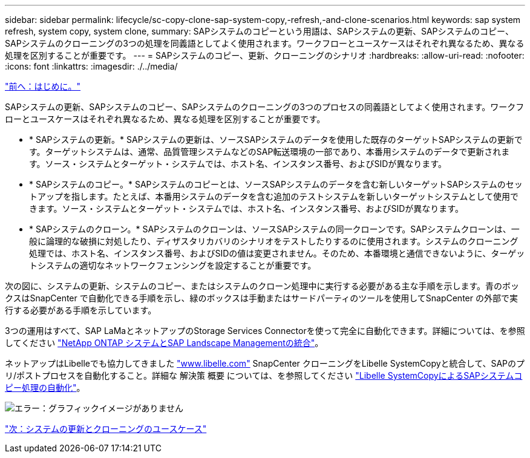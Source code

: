 ---
sidebar: sidebar 
permalink: lifecycle/sc-copy-clone-sap-system-copy,-refresh,-and-clone-scenarios.html 
keywords: sap system refresh, system copy, system clone, 
summary: SAPシステムのコピーという用語は、SAPシステムの更新、SAPシステムのコピー、SAPシステムのクローニングの3つの処理を同義語としてよく使用されます。ワークフローとユースケースはそれぞれ異なるため、異なる処理を区別することが重要です。 
---
= SAPシステムのコピー、更新、クローニングのシナリオ
:hardbreaks:
:allow-uri-read: 
:nofooter: 
:icons: font
:linkattrs: 
:imagesdir: ./../media/


link:sc-copy-clone-introduction.html["前へ：はじめに。"]

SAPシステムの更新、SAPシステムのコピー、SAPシステムのクローニングの3つのプロセスの同義語としてよく使用されます。ワークフローとユースケースはそれぞれ異なるため、異なる処理を区別することが重要です。

* * SAPシステムの更新。* SAPシステムの更新は、ソースSAPシステムのデータを使用した既存のターゲットSAPシステムの更新です。ターゲットシステムは、通常、品質管理システムなどのSAP転送環境の一部であり、本番用システムのデータで更新されます。ソース・システムとターゲット・システムでは、ホスト名、インスタンス番号、およびSIDが異なります。
* * SAPシステムのコピー。* SAPシステムのコピーとは、ソースSAPシステムのデータを含む新しいターゲットSAPシステムのセットアップを指します。たとえば、本番用システムのデータを含む追加のテストシステムを新しいターゲットシステムとして使用できます。ソース・システムとターゲット・システムでは、ホスト名、インスタンス番号、およびSIDが異なります。
* * SAPシステムのクローン。* SAPシステムのクローンは、ソースSAPシステムの同一クローンです。SAPシステムクローンは、一般に論理的な破損に対処したり、ディザスタリカバリのシナリオをテストしたりするのに使用されます。システムのクローニング処理では、ホスト名、インスタンス番号、およびSIDの値は変更されません。そのため、本番環境と通信できないように、ターゲットシステムの適切なネットワークフェンシングを設定することが重要です。


次の図に、システムの更新、システムのコピー、またはシステムのクローン処理中に実行する必要がある主な手順を示します。青のボックスはSnapCenter で自動化できる手順を示し、緑のボックスは手動またはサードパーティのツールを使用してSnapCenter の外部で実行する必要がある手順を示しています。

3つの運用はすべて、SAP LaMaとネットアップのStorage Services Connectorを使って完全に自動化できます。詳細については、を参照してください https://www.netapp.com/us/media/tr-4018.pdf["NetApp ONTAP システムとSAP Landscape Managementの統合"^]。

ネットアップはLibelleでも協力してきました https://www.libelle.com["www.libelle.com"^] SnapCenter クローニングをLibelle SystemCopyと統合して、SAPのプリ/ポストプロセスを自動化すること。詳細な 解決策 概要 については、を参照してください link:https://docs.netapp.com/us-en/netapp-solutions-sap/lifecycle/libelle-sc-overview.html["Libelle SystemCopyによるSAPシステムコピー処理の自動化"^]。

image:sc-copy-clone-image2.png["エラー：グラフィックイメージがありません"]

link:sc-copy-clone-use-cases-for-system-refresh-and-cloning.html["次：システムの更新とクローニングのユースケース"]
